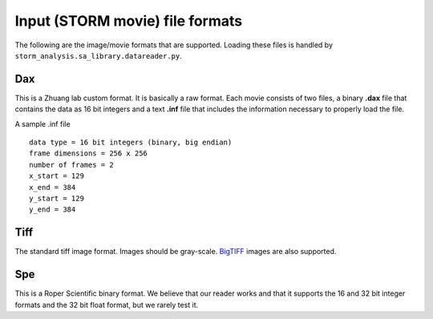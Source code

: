 Input (STORM movie) file formats
================================

The following are the image/movie formats that are supported. Loading
these files is handled by ``storm_analysis.sa_library.datareader.py``.

Dax
---

This is a Zhuang lab custom format. It is basically a raw format. Each
movie consists of two files, a binary **.dax** file that contains the data
as 16 bit integers and a text **.inf** file that includes the information
necessary to properly load the file.

A sample .inf file ::
  
  data type = 16 bit integers (binary, big endian)
  frame dimensions = 256 x 256
  number of frames = 2
  x_start = 129
  x_end = 384
  y_start = 129
  y_end = 384  

Tiff
----

The standard tiff image format. Images should be gray-scale. `BigTIFF <http://bigtiff.org/>`_
images are also supported.

Spe
---

This is a Roper Scientific binary format. We believe that our reader works
and that it supports the 16 and 32 bit integer formats and the 32 bit float
format, but we rarely test it.
